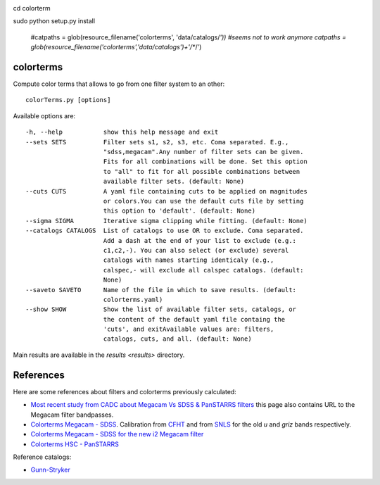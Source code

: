 .. image:: https://landscape.io/github/nicolaschotard/colorterms/master/landscape.svg?style=flat
   :target: https://landscape.io/github/nicolaschotard/colorterms/master
   :alt: Code Health
   
cd colorterm

sudo python setup.py install

    #catpaths = glob(resource_filename('colorterms', 'data/catalogs/*')) #seems not to work anymore
    catpaths = glob(resource_filename('colorterms','data/catalogs')+'/**/')

colorterms
==========

Compute color terms that allows to go from one filter system to an other::

  colorTerms.py [options]

Available options are::

  -h, --help           show this help message and exit
  --sets SETS          Filter sets s1, s2, s3, etc. Coma separated. E.g.,
                       "sdss,megacam".Any number of filter sets can be given.
                       Fits for all combinations will be done. Set this option
                       to "all" to fit for all possible combinations between
                       available filter sets. (default: None)
  --cuts CUTS          A yaml file containing cuts to be applied on magnitudes
                       or colors.You can use the default cuts file by setting
                       this option to 'default'. (default: None)
  --sigma SIGMA        Iterative sigma clipping while fitting. (default: None)
  --catalogs CATALOGS  List of catalogs to use OR to exclude. Coma separated.
                       Add a dash at the end of your list to exclude (e.g.:
                       c1,c2,-). You can also select (or exclude) several
                       catalogs with names starting identicaly (e.g.,
                       calspec,- will exclude all calspec catalogs. (default:
                       None)
  --saveto SAVETO      Name of the file in which to save results. (default:
                       colorterms.yaml)
  --show SHOW          Show the list of available filter sets, catalogs, or
                       the content of the default yaml file containg the
                       'cuts', and exitAvailable values are: filters,
                       catalogs, cuts, and all. (default: None)

Main results are available in the `results <results>` directory.

References
==========

Here are some references about filters and colorterms previously calculated:

- `Most recent study from CADC about Megacam Vs SDSS & PanSTARRS
  filters
  <http://www.cadc-ccda.hia-iha.nrc-cnrc.gc.ca/en/megapipe/docs/filt.html>`_
  this page also contains URL to the Megacam filter bandpasses.
- `Colorterms Megacam - SDSS
  <http://www.cadc-ccda.hia-iha.nrc-cnrc.gc.ca/community/CFHTLS-SG/docs/extra/filters.html>`_. Calibration
  from `CFHT
  <http://cfht.hawaii.edu/Instruments/Imaging/MegaPrime/specsinformation.html#P2>`_
  and from `SNLS
  <http://www.astro.uvic.ca/~pritchet/SN/Calib/ColourTerms-2006Jun19/index.html#SDSScolcut>`_
  for the old `u` and `griz` bands respectively.
- `Colorterms Megacam - SDSS for the new i2 Megacam filter
  <http://www.cadc-ccda.hia-iha.nrc-cnrc.gc.ca/en/megapipe/docs/ifilt.html>`_
- `Colorterms HSC - PanSTARRS
  <https://community.lsst.org/t/pan-starrs-reference-catalog-in-lsst-format/1572>`_

Reference catalogs:

- `Gunn-Stryker <http://www.stsci.edu/hst/observatory/crds/astronomical_catalogs.html#gunn-stryker>`_
